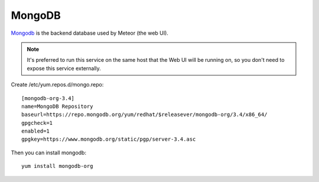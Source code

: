 MongoDB
*******

`Mongodb`_ is the backend database used by Meteor (the web UI).

.. note:: It's preferred to run this service on the same host that the Web UI will be running on, so you don't need to expose this service externally.

Create /etc/yum.repos.d/mongo.repo::

  [mongodb-org-3.4]
  name=MongoDB Repository
  baseurl=https://repo.mongodb.org/yum/redhat/$releasever/mongodb-org/3.4/x86_64/
  gpgcheck=1
  enabled=1
  gpgkey=https://www.mongodb.org/static/pgp/server-3.4.asc

Then you can install mongodb::

  yum install mongodb-org
